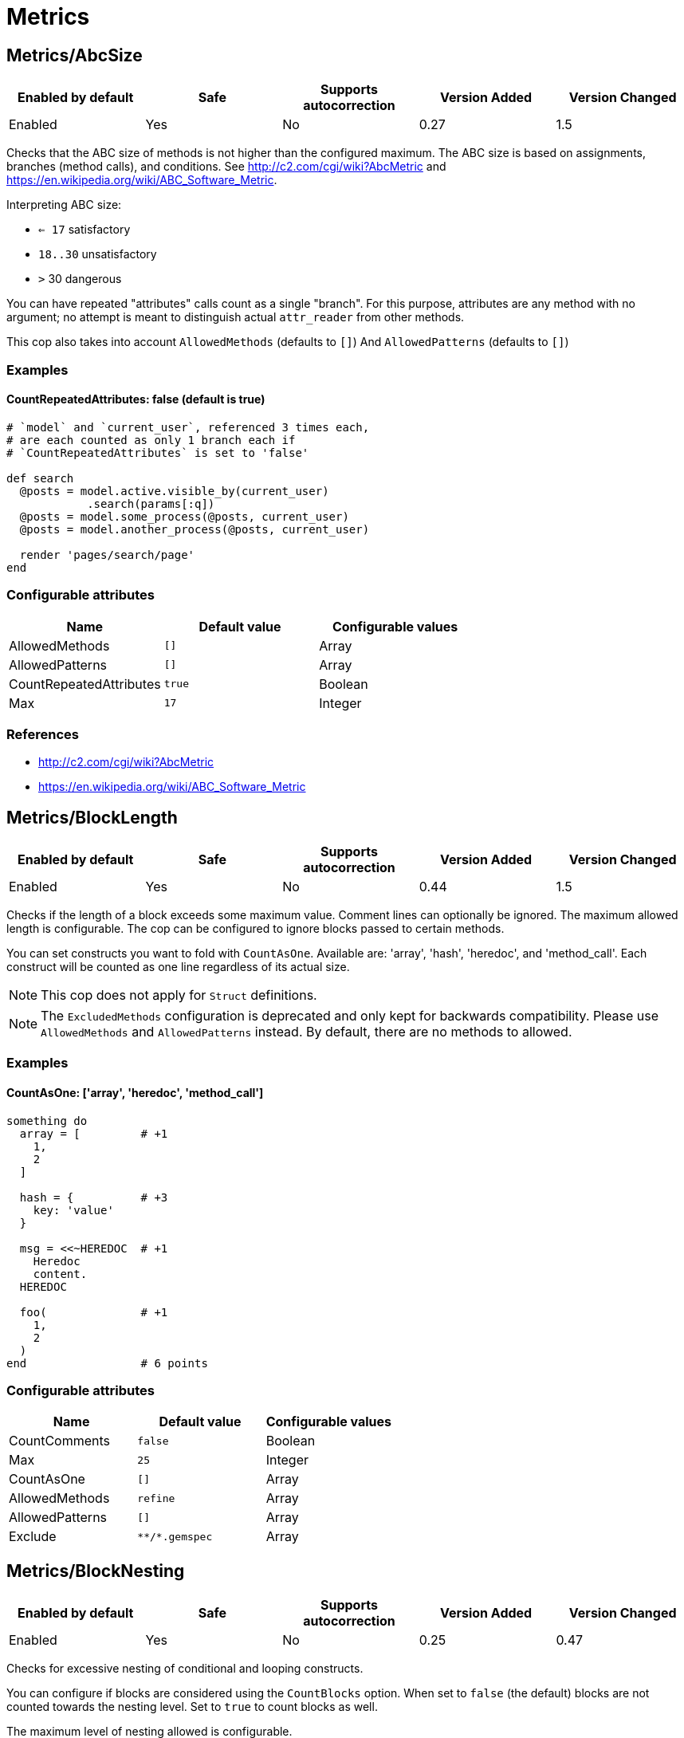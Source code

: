 = Metrics

== Metrics/AbcSize

|===
| Enabled by default | Safe | Supports autocorrection | Version Added | Version Changed

| Enabled
| Yes
| No
| 0.27
| 1.5
|===

Checks that the ABC size of methods is not higher than the
configured maximum. The ABC size is based on assignments, branches
(method calls), and conditions. See http://c2.com/cgi/wiki?AbcMetric
and https://en.wikipedia.org/wiki/ABC_Software_Metric.

Interpreting ABC size:

* ``<= 17`` satisfactory
* `18..30` unsatisfactory
* `>` 30 dangerous

You can have repeated "attributes" calls count as a single "branch".
For this purpose, attributes are any method with no argument; no attempt
is meant to distinguish actual `attr_reader` from other methods.

This cop also takes into account `AllowedMethods` (defaults to `[]`)
And `AllowedPatterns` (defaults to `[]`)

=== Examples

==== CountRepeatedAttributes: false (default is true)

[source,ruby]
----
# `model` and `current_user`, referenced 3 times each,
# are each counted as only 1 branch each if
# `CountRepeatedAttributes` is set to 'false'

def search
  @posts = model.active.visible_by(current_user)
            .search(params[:q])
  @posts = model.some_process(@posts, current_user)
  @posts = model.another_process(@posts, current_user)

  render 'pages/search/page'
end
----

=== Configurable attributes

|===
| Name | Default value | Configurable values

| AllowedMethods
| `[]`
| Array

| AllowedPatterns
| `[]`
| Array

| CountRepeatedAttributes
| `true`
| Boolean

| Max
| `17`
| Integer
|===

=== References

* http://c2.com/cgi/wiki?AbcMetric
* https://en.wikipedia.org/wiki/ABC_Software_Metric

== Metrics/BlockLength

|===
| Enabled by default | Safe | Supports autocorrection | Version Added | Version Changed

| Enabled
| Yes
| No
| 0.44
| 1.5
|===

Checks if the length of a block exceeds some maximum value.
Comment lines can optionally be ignored.
The maximum allowed length is configurable.
The cop can be configured to ignore blocks passed to certain methods.

You can set constructs you want to fold with `CountAsOne`.
Available are: 'array', 'hash', 'heredoc', and 'method_call'. Each construct
will be counted as one line regardless of its actual size.

NOTE: This cop does not apply for `Struct` definitions.

NOTE: The `ExcludedMethods` configuration is deprecated and only kept
for backwards compatibility. Please use `AllowedMethods` and `AllowedPatterns`
instead. By default, there are no methods to allowed.

=== Examples

==== CountAsOne: ['array', 'heredoc', 'method_call']

[source,ruby]
----
something do
  array = [         # +1
    1,
    2
  ]

  hash = {          # +3
    key: 'value'
  }

  msg = <<~HEREDOC  # +1
    Heredoc
    content.
  HEREDOC

  foo(              # +1
    1,
    2
  )
end                 # 6 points
----

=== Configurable attributes

|===
| Name | Default value | Configurable values

| CountComments
| `false`
| Boolean

| Max
| `25`
| Integer

| CountAsOne
| `[]`
| Array

| AllowedMethods
| `refine`
| Array

| AllowedPatterns
| `[]`
| Array

| Exclude
| `+**/*.gemspec+`
| Array
|===

== Metrics/BlockNesting

|===
| Enabled by default | Safe | Supports autocorrection | Version Added | Version Changed

| Enabled
| Yes
| No
| 0.25
| 0.47
|===

Checks for excessive nesting of conditional and looping
constructs.

You can configure if blocks are considered using the `CountBlocks`
option. When set to `false` (the default) blocks are not counted
towards the nesting level. Set to `true` to count blocks as well.

The maximum level of nesting allowed is configurable.

=== Configurable attributes

|===
| Name | Default value | Configurable values

| CountBlocks
| `false`
| Boolean

| Max
| `3`
| Integer
|===

=== References

* https://rubystyle.guide#three-is-the-number-thou-shalt-count

== Metrics/ClassLength

|===
| Enabled by default | Safe | Supports autocorrection | Version Added | Version Changed

| Enabled
| Yes
| No
| 0.25
| 0.87
|===

Checks if the length of a class exceeds some maximum value.
Comment lines can optionally be ignored.
The maximum allowed length is configurable.

You can set constructs you want to fold with `CountAsOne`.
Available are: 'array', 'hash', 'heredoc', and 'method_call'. Each construct
will be counted as one line regardless of its actual size.

NOTE: This cop also applies for `Struct` definitions.

=== Examples

==== CountAsOne: ['array', 'heredoc', 'method_call']

[source,ruby]
----
class Foo
  ARRAY = [         # +1
    1,
    2
  ]

  HASH = {          # +3
    key: 'value'
  }

  MSG = <<~HEREDOC  # +1
    Heredoc
    content.
  HEREDOC

  foo(              # +1
    1,
    2
  )
end                 # 6 points
----

=== Configurable attributes

|===
| Name | Default value | Configurable values

| CountComments
| `false`
| Boolean

| Max
| `100`
| Integer

| CountAsOne
| `[]`
| Array
|===

== Metrics/CollectionLiteralLength

|===
| Enabled by default | Safe | Supports autocorrection | Version Added | Version Changed

| Pending
| Yes
| No
| 1.47
| -
|===

Checks for literals with extremely many entries. This is indicative of
configuration or data that may be better extracted somewhere else, like
a database, fetched from an API, or read from a non-code file (CSV,
JSON, YAML, etc.).

=== Examples

[source,ruby]
----
# bad
# Huge Array literal
[1, 2, '...', 999_999_999]

# bad
# Huge Hash literal
{ 1 => 1, 2 => 2, '...' => '...', 999_999_999 => 999_999_999}

# bad
# Huge Set "literal"
Set[1, 2, '...', 999_999_999]

# good
# Reasonably sized Array literal
[1, 2, '...', 10]

# good
# Reading huge Array from external data source
# File.readlines('numbers.txt', chomp: true).map!(&:to_i)

# good
# Reasonably sized Hash literal
{ 1 => 1, 2 => 2, '...' => '...', 10 => 10}

# good
# Reading huge Hash from external data source
CSV.foreach('numbers.csv', headers: true).each_with_object({}) do |row, hash|
  hash[row["key"].to_i] = row["value"].to_i
end

# good
# Reasonably sized Set "literal"
Set[1, 2, '...', 10]

# good
# Reading huge Set from external data source
SomeFramework.config_for(:something)[:numbers].to_set
----

=== Configurable attributes

|===
| Name | Default value | Configurable values

| LengthThreshold
| `250`
| Integer
|===

== Metrics/CyclomaticComplexity

|===
| Enabled by default | Safe | Supports autocorrection | Version Added | Version Changed

| Enabled
| Yes
| No
| 0.25
| 0.81
|===

Checks that the cyclomatic complexity of methods is not higher
than the configured maximum. The cyclomatic complexity is the number of
linearly independent paths through a method. The algorithm counts
decision points and adds one.

An if statement (or unless or ?:) increases the complexity by one. An
else branch does not, since it doesn't add a decision point. The &&
operator (or keyword and) can be converted to a nested if statement,
and ||/or is shorthand for a sequence of ifs, so they also add one.
Loops can be said to have an exit condition, so they add one.
Blocks that are calls to builtin iteration methods
(e.g. `ary.map{...}) also add one, others are ignored.

  def each_child_node(*types)               # count begins: 1
    unless block_given?                     # unless: +1
      return to_enum(__method__, *types)

    children.each do |child|                # each{}: +1
      next unless child.is_a?(Node)         # unless: +1

      yield child if types.empty? ||        # if: +1, ||: +1
                     types.include?(child.type)
    end

    self
  end                                       # total: 6

=== Configurable attributes

|===
| Name | Default value | Configurable values

| AllowedMethods
| `[]`
| Array

| AllowedPatterns
| `[]`
| Array

| Max
| `7`
| Integer
|===

== Metrics/MethodLength

|===
| Enabled by default | Safe | Supports autocorrection | Version Added | Version Changed

| Enabled
| Yes
| No
| 0.25
| 1.5
|===

Checks if the length of a method exceeds some maximum value.
Comment lines can optionally be allowed.
The maximum allowed length is configurable.

You can set constructs you want to fold with `CountAsOne`.
Available are: 'array', 'hash', 'heredoc', and 'method_call'. Each construct
will be counted as one line regardless of its actual size.

NOTE: The `ExcludedMethods` and `IgnoredMethods` configuration is
deprecated and only kept for backwards compatibility.
Please use `AllowedMethods` and `AllowedPatterns` instead.
By default, there are no methods to allowed.

=== Examples

==== CountAsOne: ['array', 'heredoc', 'method_call']

[source,ruby]
----
def m
  array = [       # +1
    1,
    2
  ]

  hash = {        # +3
    key: 'value'
  }

  <<~HEREDOC      # +1
    Heredoc
    content.
  HEREDOC

  foo(            # +1
    1,
    2
  )
end               # 6 points
----

=== Configurable attributes

|===
| Name | Default value | Configurable values

| CountComments
| `false`
| Boolean

| Max
| `10`
| Integer

| CountAsOne
| `[]`
| Array

| AllowedMethods
| `[]`
| Array

| AllowedPatterns
| `[]`
| Array
|===

=== References

* https://rubystyle.guide#short-methods

== Metrics/ModuleLength

|===
| Enabled by default | Safe | Supports autocorrection | Version Added | Version Changed

| Enabled
| Yes
| No
| 0.31
| 0.87
|===

Checks if the length of a module exceeds some maximum value.
Comment lines can optionally be ignored.
The maximum allowed length is configurable.

You can set constructs you want to fold with `CountAsOne`.
Available are: 'array', 'hash', 'heredoc', and 'method_call'. Each construct
will be counted as one line regardless of its actual size.

=== Examples

==== CountAsOne: ['array', 'heredoc', 'method_call']

[source,ruby]
----
module M
  ARRAY = [         # +1
    1,
    2
  ]

  HASH = {          # +3
    key: 'value'
  }

  MSG = <<~HEREDOC  # +1
    Heredoc
    content.
  HEREDOC

  foo(              # +1
    1,
    2
  )
end                 # 6 points
----

=== Configurable attributes

|===
| Name | Default value | Configurable values

| CountComments
| `false`
| Boolean

| Max
| `100`
| Integer

| CountAsOne
| `[]`
| Array
|===

== Metrics/ParameterLists

|===
| Enabled by default | Safe | Supports autocorrection | Version Added | Version Changed

| Enabled
| Yes
| No
| 0.25
| 1.5
|===

Checks for methods with too many parameters.

The maximum number of parameters is configurable.
Keyword arguments can optionally be excluded from the total count,
as they add less complexity than positional or optional parameters.

Any number of arguments for `initialize` method inside a block of
`Struct.new` and `Data.define` like this is always allowed:

[source,ruby]
----
Struct.new(:one, :two, :three, :four, :five, keyword_init: true) do
  def initialize(one:, two:, three:, four:, five:)
  end
end
----

This is because checking the number of arguments of the `initialize` method
does not make sense.

NOTE: Explicit block argument `&block` is not counted to prevent
erroneous change that is avoided by making block argument implicit.

This cop also checks for the maximum number of optional parameters.
This can be configured using the `MaxOptionalParameters` config option.

=== Examples

==== Max: 3

[source,ruby]
----
# good
def foo(a, b, c = 1)
end
----

==== Max: 2

[source,ruby]
----
# bad
def foo(a, b, c = 1)
end
----

==== CountKeywordArgs: true (default)

[source,ruby]
----
# counts keyword args towards the maximum

# bad (assuming Max is 3)
def foo(a, b, c, d: 1)
end

# good (assuming Max is 3)
def foo(a, b, c: 1)
end
----

==== CountKeywordArgs: false

[source,ruby]
----
# don't count keyword args towards the maximum

# good (assuming Max is 3)
def foo(a, b, c, d: 1)
end
----

==== MaxOptionalParameters: 3 (default)

[source,ruby]
----
# good
def foo(a = 1, b = 2, c = 3)
end
----

==== MaxOptionalParameters: 2

[source,ruby]
----
# bad
def foo(a = 1, b = 2, c = 3)
end
----

=== Configurable attributes

|===
| Name | Default value | Configurable values

| Max
| `5`
| Integer

| CountKeywordArgs
| `true`
| Boolean

| MaxOptionalParameters
| `3`
| Integer
|===

=== References

* https://rubystyle.guide#too-many-params

== Metrics/PerceivedComplexity

|===
| Enabled by default | Safe | Supports autocorrection | Version Added | Version Changed

| Enabled
| Yes
| No
| 0.25
| 0.81
|===

Tries to produce a complexity score that's a measure of the
complexity the reader experiences when looking at a method. For that
reason it considers `when` nodes as something that doesn't add as much
complexity as an `if` or a `&&`. Except if it's one of those special
`case`/`when` constructs where there's no expression after `case`. Then
the cop treats it as an `if`/`elsif`/`elsif`... and lets all the `when`
nodes count. In contrast to the CyclomaticComplexity cop, this cop
considers `else` nodes as adding complexity.

=== Examples

[source,ruby]
----
def my_method                   # 1
  if cond                       # 1
    case var                    # 2 (0.8 + 4 * 0.2, rounded)
    when 1 then func_one
    when 2 then func_two
    when 3 then func_three
    when 4..10 then func_other
    end
  else                          # 1
    do_something until a && b   # 2
  end                           # ===
end                             # 7 complexity points
----

=== Configurable attributes

|===
| Name | Default value | Configurable values

| AllowedMethods
| `[]`
| Array

| AllowedPatterns
| `[]`
| Array

| Max
| `8`
| Integer
|===
